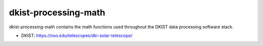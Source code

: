 dkist-processing-math
=====================

dkist-processing-math contains the math functions used throughout the DKIST data processing software stack.

* DKIST: https://nso.edu/telescopes/dki-solar-telescope/
